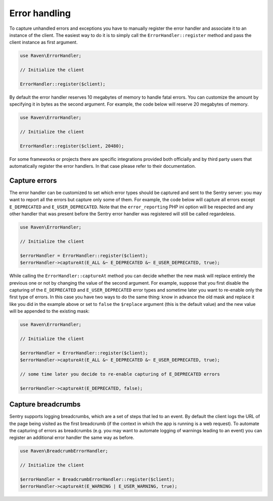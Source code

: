 Error handling
##############

To capture unhandled errors and exceptions you have to manually register the
error handler and associate it to an instance of the client. The easiest way
to do it is to simply call the ``ErrorHandler::register`` method and pass the
client instance as first argument.

.. code-block:: php

    use Raven\ErrorHandler;

    // Initialize the client

    ErrorHandler::register($client);

By default the error handler reserves 10 megabytes of memory to handle fatal
errors. You can customize the amount by specifying it in bytes as the second
argument. For example, the code below will reserve 20 megabytes of memory.

.. code-block:: php

    use Raven\ErrorHandler;

    // Initialize the client

    ErrorHandler::register($client, 20480);

For some frameworks or projects there are specific integrations provided both
officially and by third party users that automatically register the error
handlers. In that case please refer to their documentation.

Capture errors
==============

The error handler can be customized to set which error types should be captured
and sent to the Sentry server: you may want to report all the errors but capture
only some of them. For example, the code below will capture all errors except
``E_DEPRECATED`` and ``E_USER_DEPRECATED``. Note that the ``error_reporting``
PHP ini option will be respected and any other handler that was present before
the Sentry error handler was registered will still be called regardeless.

.. code-block:: php

    use Raven\ErrorHandler;

    // Initialize the client

    $errorHandler = ErrorHandler::register($client);
    $errorHandler->captureAt(E_ALL &~ E_DEPRECATED &~ E_USER_DEPRECATED, true);

While calling the ``ErrorHandler::captureAt`` method you can decide whether the
new mask will replace entirely the previous one or not by changing the value of
the second argument. For example, suppose that you first disable the capturing
of the ``E_DEPRECATED`` and ``E_USER_DEPRECATED`` error types and sometime later
you want to re-enable only the first type of errors. In this case you have two
ways to do the same thing: know in advance the old mask and replace it like you
did in the example above or set to ``false`` the ``$replace`` argument (this is
the default value) and the new value will be appended to the existing mask:

.. code-block:: php

    use Raven\ErrorHandler;

    // Initialize the client

    $errorHandler = ErrorHandler::register($client);
    $errorHandler->captureAt(E_ALL &~ E_DEPRECATED &~ E_USER_DEPRECATED, true);
    
    // some time later you decide to re-enable capturing of E_DEPRECATED errors

    $errorHandler->captureAt(E_DEPRECATED, false);

Capture breadcrumbs
===================

Sentry supports logging breadcrumbs, which are a set of steps that led to an
event. By default the client logs the URL of the page being visited as the
first breadcrumb (if the context in which the app is running is a web request).
To automate the capturing of errors as breadcrumbs (e.g. you may want to automate
logging of warnings leading to an event) you can register an additional error
handler the same way as before.

.. code-block:: php

    use Raven\BreadcrumbErrorHandler;

    // Initialize the client

    $errorHandler = BreadcrumbErrorHandler::register($client);
    $errorHandler->captureAt(E_WARNING | E_USER_WARNING, true);
